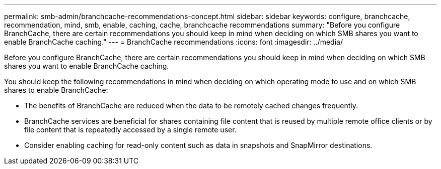 ---
permalink: smb-admin/branchcache-recommendations-concept.html
sidebar: sidebar
keywords: configure, branchcache, recommendation, mind, smb, enable, caching, cache, branchcache recommendations
summary: "Before you configure BranchCache, there are certain recommendations you should keep in mind when deciding on which SMB shares you want to enable BranchCache caching."
---
= BranchCache recommendations
:icons: font
:imagesdir: ../media/

[.lead]
Before you configure BranchCache, there are certain recommendations you should keep in mind when deciding on which SMB shares you want to enable BranchCache caching.

You should keep the following recommendations in mind when deciding on which operating mode to use and on which SMB shares to enable BranchCache:

* The benefits of BranchCache are reduced when the data to be remotely cached changes frequently.
* BranchCache services are beneficial for shares containing file content that is reused by multiple remote office clients or by file content that is repeatedly accessed by a single remote user.
* Consider enabling caching for read-only content such as data in snapshots and SnapMirror destinations.
